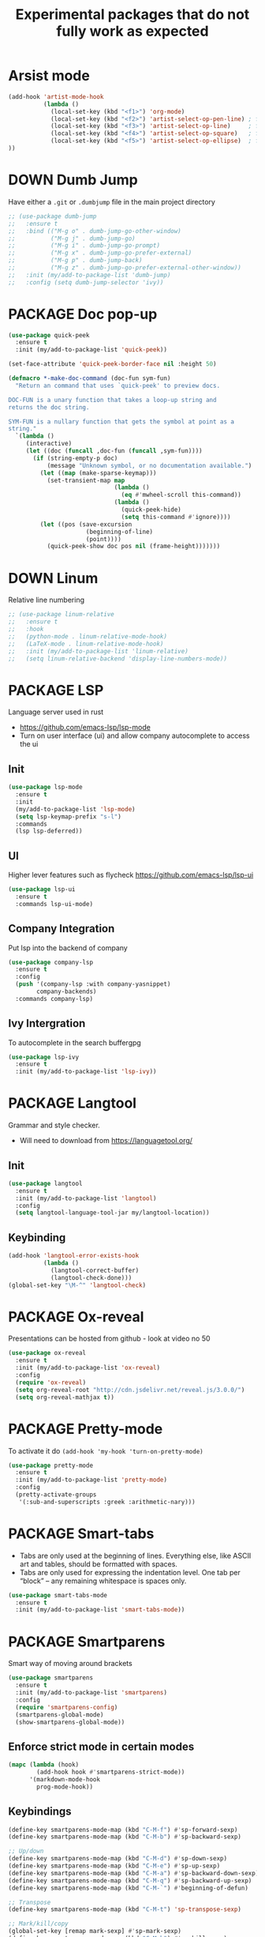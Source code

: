#+TITLE: Experimental packages that do not fully work as expected
#+STARTUP: overview
#+PROPERTY: header-args :tangle yes

* Arsist mode
#+BEGIN_SRC emacs-lisp
  (add-hook 'artist-mode-hook
            (lambda ()
              (local-set-key (kbd "<f1>") 'org-mode)
              (local-set-key (kbd "<f2>") 'artist-select-op-pen-line) ; f2 = pen mode
              (local-set-key (kbd "<f3>") 'artist-select-op-line)     ; f3 = line
              (local-set-key (kbd "<f4>") 'artist-select-op-square)   ; f4 = rectangle
              (local-set-key (kbd "<f5>") 'artist-select-op-ellipse)  ; f5 = ellipse
  ))
 #+END_SRC
* DOWN Dumb Jump
Have either a =.git= or =.dumbjump= file in the main project directory
#+BEGIN_SRC emacs-lisp
  ;; (use-package dumb-jump
  ;;   :ensure t
  ;;   :bind (("M-g o" . dumb-jump-go-other-window)
  ;;          ("M-g j" . dumb-jump-go)
  ;;          ("M-g i" . dumb-jump-go-prompt)
  ;;          ("M-g x" . dumb-jump-go-prefer-external)
  ;;          ("M-g p" . dumb-jump-back)
  ;;          ("M-g z" . dumb-jump-go-prefer-external-other-window))
  ;;   :init (my/add-to-package-list 'dumb-jump)
  ;;   :config (setq dumb-jump-selector 'ivy))
 #+END_SRC

* PACKAGE Doc pop-up
#+BEGIN_SRC emacs-lisp
  (use-package quick-peek
    :ensure t
    :init (my/add-to-package-list 'quick-peek))

  (set-face-attribute 'quick-peek-border-face nil :height 50)

  (defmacro *-make-doc-command (doc-fun sym-fun)
    "Return an command that uses `quick-peek' to preview docs.

  DOC-FUN is a unary function that takes a loop-up string and
  returns the doc string.

  SYM-FUN is a nullary function that gets the symbol at point as a
  string."
    `(lambda ()
       (interactive)
       (let ((doc (funcall ,doc-fun (funcall ,sym-fun))))
         (if (string-empty-p doc)
             (message "Unknown symbol, or no documentation available.")
           (let ((map (make-sparse-keymap)))
             (set-transient-map map
                                (lambda ()
                                  (eq #'mwheel-scroll this-command))
                                (lambda ()
                                  (quick-peek-hide)
                                  (setq this-command #'ignore))))
           (let ((pos (save-excursion
                        (beginning-of-line)
                        (point))))
             (quick-peek-show doc pos nil (frame-height)))))))
 #+END_SRC

* DOWN Linum
Relative line numbering
#+BEGIN_SRC emacs-lisp
  ;; (use-package linum-relative
  ;;   :ensure t
  ;;   :hook
  ;;   (python-mode . linum-relative-mode-hook)
  ;;   (LaTeX-mode . linum-relative-mode-hook)
  ;;   :init (my/add-to-package-list 'linum-relative)
  ;;   (setq linum-relative-backend 'display-line-numbers-mode))
#+END_SRC
* PACKAGE LSP
Language server used in rust
- https://github.com/emacs-lsp/lsp-mode
- Turn on user interface (ui) and allow company autocomplete to access the ui
** Init
#+BEGIN_SRC emacs-lisp
  (use-package lsp-mode
    :ensure t
    :init
    (my/add-to-package-list 'lsp-mode)
    (setq lsp-keymap-prefix "s-l")
    :commands
    (lsp lsp-deferred))
#+END_SRC

** UI
Higher lever features such as flycheck
https://github.com/emacs-lsp/lsp-ui
#+BEGIN_SRC emacs-lisp
  (use-package lsp-ui
    :ensure t
    :commands lsp-ui-mode)
 #+END_SRC

** Company Integration
Put lsp into the backend of company
#+BEGIN_SRC emacs-lisp
  (use-package company-lsp
    :ensure t
    :config
    (push '(company-lsp :with company-yasnippet)
          company-backends)
    :commands company-lsp)
 #+END_SRC

** Ivy Intergration
To autocomplete in the search buffergpg
#+BEGIN_SRC emacs-lisp
  (use-package lsp-ivy
    :ensure t
    :init (my/add-to-package-list 'lsp-ivy))
 #+END_SRC
* PACKAGE Langtool
Grammar and style checker.
- Will need to download from https://languagetool.org/
** Init
#+BEGIN_SRC emacs-lisp
  (use-package langtool
    :ensure t
    :init (my/add-to-package-list 'langtool)
    :config
    (setq langtool-language-tool-jar my/langtool-location))
 #+END_SRC
** Keybinding
#+BEGIN_SRC emacs-lisp
  (add-hook 'langtool-error-exists-hook
            (lambda ()
              (langtool-correct-buffer)
              (langtool-check-done)))
  (global-set-key "\M-^" 'langtool-check)
 #+END_SRC
* PACKAGE Ox-reveal
Presentations can be hosted from github - look at video no 50
#+BEGIN_SRC emacs-lisp
  (use-package ox-reveal
    :ensure t
    :init (my/add-to-package-list 'ox-reveal)
    :config
    (require 'ox-reveal)
    (setq org-reveal-root "http://cdn.jsdelivr.net/reveal.js/3.0.0/")
    (setq org-reveal-mathjax t))
 #+END_SRC
* PACKAGE Pretty-mode
To activate it do =(add-hook 'my-hook 'turn-on-pretty-mode)=
#+BEGIN_SRC emacs-lisp
  (use-package pretty-mode
    :ensure t
    :init (my/add-to-package-list 'pretty-mode)
    :config
    (pretty-activate-groups
     '(:sub-and-superscripts :greek :arithmetic-nary)))
 #+END_SRC
* PACKAGE Smart-tabs
- Tabs are only used at the beginning of lines. Everything else, like ASCII art and tables, should be formatted with spaces.
- Tabs are only used for expressing the indentation level. One tab per “block” – any remaining whitespace is spaces only.
#+BEGIN_SRC emacs-lisp
  (use-package smart-tabs-mode
    :ensure t
    :init (my/add-to-package-list 'smart-tabs-mode))
 #+END_SRC
* PACKAGE Smartparens
Smart way of moving around brackets
#+BEGIN_SRC emacs-lisp
  (use-package smartparens
    :ensure t
    :init (my/add-to-package-list 'smartparens)
    :config
    (require 'smartparens-config)
    (smartparens-global-mode)
    (show-smartparens-global-mode))
 #+END_SRC
** Enforce strict mode in certain modes
#+BEGIN_SRC emacs-lisp
  (mapc (lambda (hook)
          (add-hook hook #'smartparens-strict-mode))
        '(markdown-mode-hook
          prog-mode-hook))
 #+END_SRC
** Keybindings
#+BEGIN_SRC emacs-lisp
  (define-key smartparens-mode-map (kbd "C-M-f") #'sp-forward-sexp)
  (define-key smartparens-mode-map (kbd "C-M-b") #'sp-backward-sexp)

  ;; Up/down
  (define-key smartparens-mode-map (kbd "C-M-d") #'sp-down-sexp)
  (define-key smartparens-mode-map (kbd "C-M-e") #'sp-up-sexp)
  (define-key smartparens-mode-map (kbd "C-M-a") #'sp-backward-down-sexp)
  (define-key smartparens-mode-map (kbd "C-M-q") #'sp-backward-up-sexp)
  (define-key smartparens-mode-map (kbd "C-M-`") #'beginning-of-defun)

  ;; Transpose
  (define-key smartparens-mode-map (kbd "C-M-t") 'sp-transpose-sexp)

  ;; Mark/kill/copy
  (global-set-key [remap mark-sexp] #'sp-mark-sexp)
  (define-key smartparens-mode-map (kbd "C-M-k") #'sp-kill-sexp)
  (define-key smartparens-mode-map (kbd "C-M-w") #'sp-copy-sexp)

  ;; Unwrap
  (define-key smartparens-mode-map (kbd "M-<delete>") #'sp-unwrap-sexp)
  (define-key smartparens-mode-map (kbd "M-<backspace>") #'sp-backward-unwrap-sexp)

  ;; Slurp/barf
  (define-key smartparens-mode-map (kbd "C-<right>") #'sp-forward-slurp-sexp)
  (define-key smartparens-mode-map (kbd "C-<left>") #'sp-forward-barf-sexp)
  (define-key smartparens-mode-map (kbd "C-S-<left>") #'sp-backward-slurp-sexp)
  (define-key smartparens-mode-map (kbd "C-S-<right>") #'sp-backward-barf-sexp)

  (define-key smartparens-mode-map (kbd "C-M-<backspace>") #'sp-splice-sexp-killing-backward)
  (define-key smartparens-mode-map (kbd "C-S-<backspace>") #'sp-splice-sexp-killing-around)

  ;; Indent
  (define-key smartparens-mode-map (kbd "C-M-<tab>") #'sp-indent-defun)
 #+END_SRC
* DOWN Highlight multiple
Highlight matching text
#+BEGIN_SRC emacs-lisp
  ;; (use-package mark-multiple
  ;;   :ensure t
  ;;   :bind ("C-c q" . mark-next-like-this)
  ;;   :init (my/add-to-package-list 'mark-multiple))
#+END_SRC
* DOWN Multiple Cursors
#+BEGIN_SRC emacs-lisp
  ;; (global-set-key (kbd "C-(") 'mc/mark-next-lines)
  ;; (global-set-key (kbd "C-)") 'mc/mark-previous-lines)
#+END_SRC
* DOWN Smex
Command line autocompletion
#+BEGIN_SRC emacs-lisp
  ;; (use-package smex
  ;; :ensure t
  ;; :init (my/add-to-package-list 'smex)
  ;; (smex-initialize))

  ;; (global-set-key (kbd "M-x") (function smex))
 #+END_SRC
* PACKAGE Sudo-edit
#+BEGIN_SRC emacs-lisp
  (use-package sudo-edit
    :ensure t
    :init (my/add-to-package-list 'sudo-edit)
    :bind ("s-e" . sudo-edit))
 #+END_SRC
* PACKAGE Wgrep
Allow editing of grep buffers after say =counsel-ag=
#+BEGIN_SRC emacs-lisp
  (use-package wgrep
    :ensure t
    :init (my/add-to-package-list 'wgrep))
 #+END_SRC
